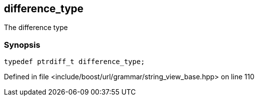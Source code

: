 :relfileprefix: ../../../../
[#766A4894CB2D0F3A4660C4C1E81FA1BAB07E9AA2]
== difference_type

pass:v,q[The difference type]


=== Synopsis

[source,cpp,subs="verbatim,macros,-callouts"]
----
typedef ptrdiff_t difference_type;
----

Defined in file <include/boost/url/grammar/string_view_base.hpp> on line 110

